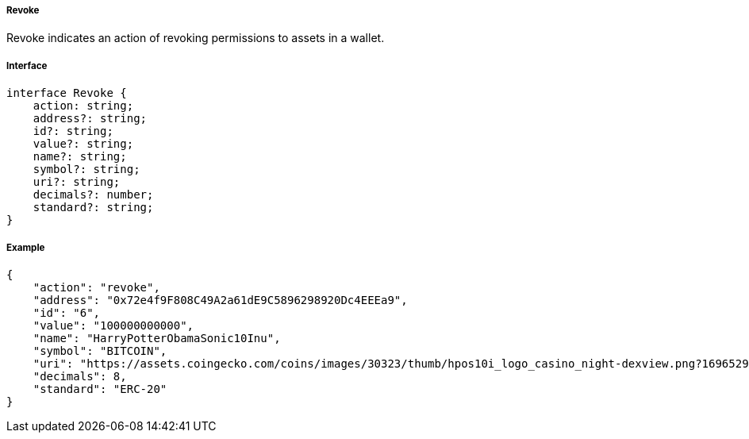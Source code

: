 ===== Revoke

Revoke indicates an action of revoking permissions to assets in a wallet.

===== Interface

[,typescript]
----
interface Revoke {
    action: string;
    address?: string;
    id?: string;
    value?: string;
    name?: string;
    symbol?: string;
    uri?: string;
    decimals?: number;
    standard?: string;
}
----

===== Example

[,json]
----
{
    "action": "revoke",
    "address": "0x72e4f9F808C49A2a61dE9C5896298920Dc4EEEa9",
    "id": "6",
    "value": "100000000000",
    "name": "HarryPotterObamaSonic10Inu",
    "symbol": "BITCOIN",
    "uri": "https://assets.coingecko.com/coins/images/30323/thumb/hpos10i_logo_casino_night-dexview.png?1696529224",
    "decimals": 8,
    "standard": "ERC-20"
}
----